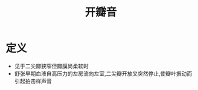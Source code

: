 #+title: 开瓣音
#+HUGO_BASE_DIR: ~/Org/www/

* 定义
- 见于二尖瓣狭窄但瓣膜尚柔软时
- 舒张早期血液自高压力的左房流向左室,二尖瓣开放又突然停止,使瓣叶振动而引起拍击样声音
